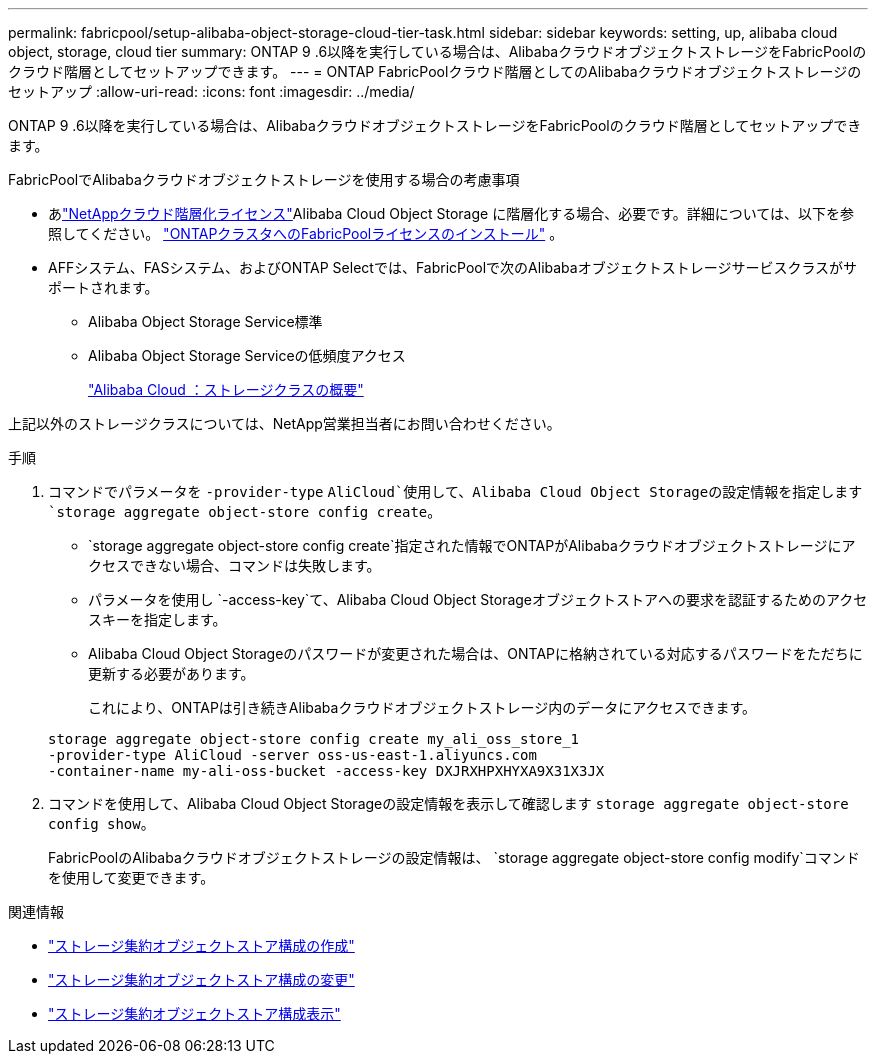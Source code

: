---
permalink: fabricpool/setup-alibaba-object-storage-cloud-tier-task.html 
sidebar: sidebar 
keywords: setting, up, alibaba cloud object, storage, cloud tier 
summary: ONTAP 9 .6以降を実行している場合は、AlibabaクラウドオブジェクトストレージをFabricPoolのクラウド階層としてセットアップできます。 
---
= ONTAP FabricPoolクラウド階層としてのAlibabaクラウドオブジェクトストレージのセットアップ
:allow-uri-read: 
:icons: font
:imagesdir: ../media/


[role="lead"]
ONTAP 9 .6以降を実行している場合は、AlibabaクラウドオブジェクトストレージをFabricPoolのクラウド階層としてセットアップできます。

.FabricPoolでAlibabaクラウドオブジェクトストレージを使用する場合の考慮事項
* あlink:https://console.netapp.com/cloud-tiering["NetAppクラウド階層化ライセンス"]Alibaba Cloud Object Storage に階層化する場合、必要です。詳細については、以下を参照してください。 link:install-license-aws-azure-ibm-task.html["ONTAPクラスタへのFabricPoolライセンスのインストール"] 。
* AFFシステム、FASシステム、およびONTAP Selectでは、FabricPoolで次のAlibabaオブジェクトストレージサービスクラスがサポートされます。
+
** Alibaba Object Storage Service標準
** Alibaba Object Storage Serviceの低頻度アクセス
+
https://www.alibabacloud.com/help/doc-detail/51374.htm["Alibaba Cloud ：ストレージクラスの概要"^]





上記以外のストレージクラスについては、NetApp営業担当者にお問い合わせください。

.手順
. コマンドでパラメータを `-provider-type` `AliCloud`使用して、Alibaba Cloud Object Storageの設定情報を指定します `storage aggregate object-store config create`。
+
**  `storage aggregate object-store config create`指定された情報でONTAPがAlibabaクラウドオブジェクトストレージにアクセスできない場合、コマンドは失敗します。
** パラメータを使用し `-access-key`て、Alibaba Cloud Object Storageオブジェクトストアへの要求を認証するためのアクセスキーを指定します。
** Alibaba Cloud Object Storageのパスワードが変更された場合は、ONTAPに格納されている対応するパスワードをただちに更新する必要があります。
+
これにより、ONTAPは引き続きAlibabaクラウドオブジェクトストレージ内のデータにアクセスできます。



+
[listing]
----
storage aggregate object-store config create my_ali_oss_store_1
-provider-type AliCloud -server oss-us-east-1.aliyuncs.com
-container-name my-ali-oss-bucket -access-key DXJRXHPXHYXA9X31X3JX
----
. コマンドを使用して、Alibaba Cloud Object Storageの設定情報を表示して確認します `storage aggregate object-store config show`。
+
FabricPoolのAlibabaクラウドオブジェクトストレージの設定情報は、 `storage aggregate object-store config modify`コマンドを使用して変更できます。



.関連情報
* link:https://docs.netapp.com/us-en/ontap-cli/storage-aggregate-object-store-config-create.html["ストレージ集約オブジェクトストア構成の作成"^]
* link:https://docs.netapp.com/us-en/ontap-cli/snapmirror-object-store-config-modify.html["ストレージ集約オブジェクトストア構成の変更"^]
* link:https://docs.netapp.com/us-en/ontap-cli/storage-aggregate-object-store-config-show.html["ストレージ集約オブジェクトストア構成表示"^]

